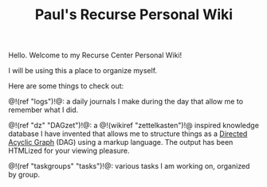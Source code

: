 #+TITLE: Paul's Recurse Personal Wiki

Hello. Welcome to my Recurse Center Personal Wiki!

I will be using this a place to organize myself.

Here are some things to check out:

@!(ref "logs")!@: a daily journals I make during
the day that allow me to remember what I did.

@!(ref "dz" "DAGzet")!@: a @!(wikiref "zettelkasten")!@ inspired
knowledge database I have invented that allows me to structure things
as a [[https://en.wikipedia.org/wiki/Directed_acyclic_graph][Directed Acyclic Graph]]
(DAG) using a markup language. The output has been HTMLized
for your viewing pleasure.

@!(ref "taskgroups" "tasks")!@: various tasks I am working on, organized
by group.

